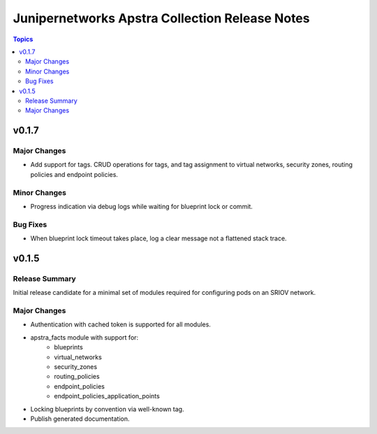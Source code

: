===============================================
Junipernetworks Apstra Collection Release Notes
===============================================

.. contents:: Topics

v0.1.7
======

Major Changes
-------------

- Add support for tags. CRUD operations for tags, and tag assignment to virtual networks, security zones, routing policies and endpoint policies.

Minor Changes
-------------

- Progress indication via debug logs while waiting for blueprint lock or commit.


Bug Fixes
---------

- When blueprint lock timeout takes place, log a clear message not a flattened stack trace.


v0.1.5
======

Release Summary
---------------

Initial release candidate for a minimal set of modules required for configuring pods on an SRIOV network.

Major Changes
-------------

- Authentication with cached token is supported for all modules.
- apstra_facts module with support for:
    - blueprints
    - virtual_networks
    - security_zones
    - routing_policies
    - endpoint_policies
    - endpoint_policies_application_points
- Locking blueprints by convention via well-known tag.
- Publish generated documentation.
